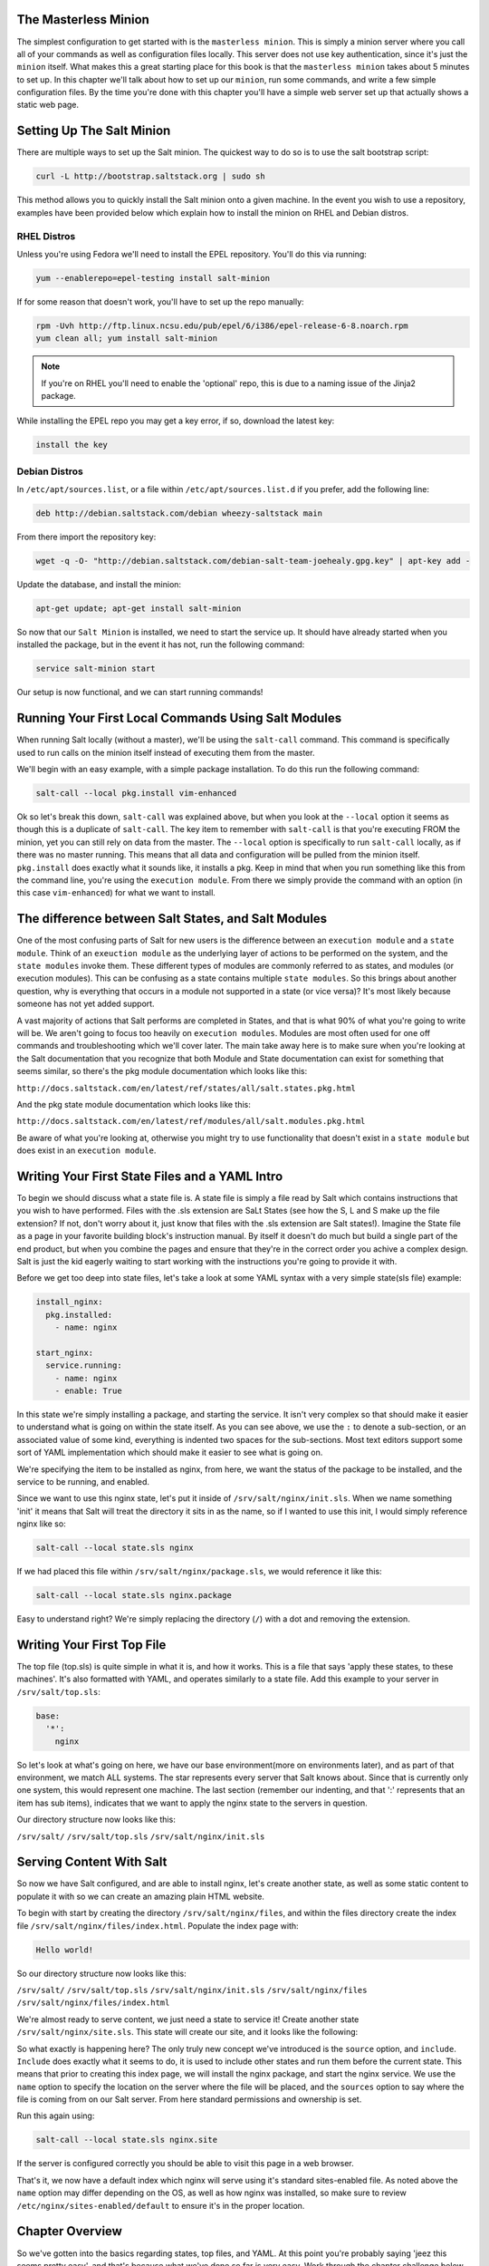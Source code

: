 The Masterless Minion
=====================

The simplest configuration to get started with is the ``masterless minion``.
This is simply a minion server where you call all of your commands as well
as configuration files locally. This server does not use key authentication,
since it's just the ``minion`` itself. What makes this a great starting place
for this book is that the ``masterless minion`` takes about 5 minutes to set
up. In this chapter we'll talk about how to set up our ``minion``, run some
commands, and write a few simple configuration files. By the time you're done
with this chapter you'll have a simple web server set up that actually shows
a static web page.


Setting Up The Salt Minion
==========================

There are multiple ways to set up the Salt minion. The quickest way to do so
is to use the salt bootstrap script:

.. code-block:: bash

    curl -L http://bootstrap.saltstack.org | sudo sh

This method allows you to quickly install the Salt minion onto a given machine.
In the event you wish to use a repository, examples have been provided below
which explain how to install the minion on RHEL and Debian distros.

RHEL Distros
------------

Unless you're using Fedora we'll need to install the EPEL repository. You'll
do this via running:

.. code-block:: bash

    yum --enablerepo=epel-testing install salt-minion


If for some reason that doesn't work, you'll have to set up the repo manually:

.. code-block:: bash

    rpm -Uvh http://ftp.linux.ncsu.edu/pub/epel/6/i386/epel-release-6-8.noarch.rpm
    yum clean all; yum install salt-minion

.. note::

    If you're on RHEL you'll need to enable the 'optional' repo, this is due
    to a naming issue of the Jinja2 package.

While installing the EPEL repo you may get a key error, if so, download the
latest key:

.. code-block:: bash

    install the key

Debian Distros
--------------

In ``/etc/apt/sources.list``, or a file within ``/etc/apt/sources.list.d`` if
you prefer, add the following line:

.. code-block:: bash
    
    deb http://debian.saltstack.com/debian wheezy-saltstack main

From there import the repository key:

.. code-block:: bash

    wget -q -O- "http://debian.saltstack.com/debian-salt-team-joehealy.gpg.key" | apt-key add -

Update the database, and install the minion:

.. code-block:: bash

    apt-get update; apt-get install salt-minion

So now that our ``Salt Minion`` is installed, we need to start the service up.
It should have already started when you installed the package, but in the
event it has not, run the following command:

.. code-block:: bash

    service salt-minion start

Our setup is now functional, and we can start running commands!

Running Your First Local Commands Using Salt Modules
====================================================

When running Salt locally (without a master), we'll be using the ``salt-call``
command. This command is specifically used to run calls on the minion
itself instead of executing them from the master.

We'll begin with an easy example, with a simple package installation. To do
this run the following command:

.. code-block:: bash

    salt-call --local pkg.install vim-enhanced

Ok so let's break this down, ``salt-call`` was explained above, but when you
look at the ``--local`` option it seems as though this is a duplicate of
``salt-call``. The key item to remember with ``salt-call`` is that you're
executing FROM the minion, yet you can still rely on data from the master. The
``--local`` option is specifically to run ``salt-call`` locally, as if there
was no master running. This means that all data and configuration will be
pulled from the minion itself. ``pkg.install`` does exactly what it sounds
like, it installs a pkg. Keep in mind that when you run something like this
from the command line, you're using the ``execution module``. From there we
simply provide the command with an option (in this case ``vim-enhanced``)
for what we want to install.

The difference between Salt States, and Salt Modules
====================================================

One of the most confusing parts of Salt for new users is the difference
between an ``execution module`` and a ``state module``. Think of an
``exeuction module`` as the underlying layer of actions to be performed on the
system, and the ``state modules`` invoke them. These different types of
modules are commonly referred to as states, and modules (or execution
modules). This can be confusing as a state contains multiple
``state modules``. So this brings about another question, why is everything
that occurs in a module not supported in a state (or vice versa)? It's most
likely because someone has not yet added support.

A vast majority of actions that Salt performs are completed in States, and that
is what 90% of what you're going to write will be. We aren't going
to focus too heavily on ``execution modules``. Modules are most often used for
one off commands and troubleshooting which we'll cover later. The main take
away here is to make sure when you're looking at the Salt documentation that
you recognize that both Module and State documentation can exist for something
that seems similar, so there's the pkg module documentation which looks like
this: 

``http://docs.saltstack.com/en/latest/ref/states/all/salt.states.pkg.html``

And the pkg state module documentation which looks like this:

``http://docs.saltstack.com/en/latest/ref/modules/all/salt.modules.pkg.html``

Be aware of what you're looking at, otherwise you might try to use
functionality that doesn't exist in a ``state module`` but does exist in an
``execution module``.

Writing Your First State Files and a YAML Intro
===============================================

To begin we should discuss what a state file is. A state file is simply a
file read by Salt which contains instructions that you wish to have performed.
Files with the .sls extension are SaLt States (see how the S, L and S make up
the file extension? If not, don't worry about it, just know that files with
the .sls extension are Salt states!). Imagine the State file as a page in your
favorite building block's instruction manual. By itself it doesn't do much but
build a single part of the end product, but when you combine the pages and
ensure that they're in the correct order you achive a complex design. Salt is
just the kid eagerly waiting to start working with the instructions you're
going to provide it with.

Before we get too deep into state files, let's take a look at some YAML syntax
with a very simple state(sls file) example:

.. code-block:: yaml

    install_nginx:
      pkg.installed:
        - name: nginx

    start_nginx:
      service.running:
        - name: nginx
        - enable: True

In this state we're simply installing a package, and starting the service. It
isn't very complex so that should make it easier to understand what is going
on within the state itself. As you can see above, we use the ``:`` to denote a
sub-section, or an associated value of some kind, everything is indented two
spaces for the sub-sections. Most text editors support some sort of YAML 
implementation which should make it easier to see what is going on.

We're specifying the item to be installed as nginx, from here, we want the
status of the package to be installed, and the service to be running, and
enabled.

Since we want to use this nginx state, let's put it inside of
``/srv/salt/nginx/init.sls``. When we name something 'init' it means that Salt
will treat the directory it sits in as the name, so if I wanted to use this
init, I would simply reference nginx like so:

.. code-block:: yaml

    salt-call --local state.sls nginx

If we had placed this file within ``/srv/salt/nginx/package.sls``, we would
reference it like this:

.. code-block:: yaml

    salt-call --local state.sls nginx.package

Easy to understand right? We're simply replacing the directory (``/``) with a
dot and removing the extension.

Writing Your First Top File
===========================

The top file (top.sls) is quite simple in what it is, and how it works. This
is a file that says 'apply these states, to these machines'. It's also
formatted with YAML, and operates similarly to a state file. Add this example
to your server in ``/srv/salt/top.sls``:

.. code-block:: yaml

    base:
      '*':
        nginx

So let's look at what's going on here, we have our base environment(more on
environments later), and as part of that environment, we match ALL systems.
The star represents every server that Salt knows about. Since that is
currently only one system, this would represent one machine. The last section
(remember our indenting, and that ':' represents that an item has sub items),
indicates that we want to apply the nginx state to the servers in question.

Our directory structure now looks like this:

``/srv/salt/``
``/srv/salt/top.sls``
``/srv/salt/nginx/init.sls``

Serving Content With Salt
=========================

So now we have Salt configured, and are able to install nginx, let's create
another state, as well as some static content to populate it with so we can
create an amazing plain HTML website.

To begin with start by creating the directory ``/srv/salt/nginx/files``, and
within the files directory create the index file
``/srv/salt/nginx/files/index.html``. Populate the index page with:

.. code-block:: html

    Hello world!

So our directory structure now looks like this:

``/srv/salt/``
``/srv/salt/top.sls``
``/srv/salt/nginx/init.sls`` 
``/srv/salt/nginx/files``
``/srv/salt/nginx/files/index.html``

We're almost ready to serve content, we just need a state to service it!
Create another state ``/srv/salt/nginx/site.sls``. This state will create
our site, and it looks like the following:

.. code-block:: yaml
    include:
      - nginx

    index_page:
      file.managed:
        - name: /var/www/nginx-default/index.html #note that this may differ
        - source: salt://nginx/files/index.html
        - mode: 644
        - user: root
        - group: root

So what exactly is happening here? The only truly new concept we've
introduced is the ``source`` option, and ``include``. ``Include`` does
exactly what it seems to do, it is used to include other states and run them
before the current state. This means that prior to creating this index page,
we will install the nginx package, and start the nginx service. We use the
``name`` option to specify the location on the server where the file will be
placed, and the ``sources`` option to say where the file is coming from on our
Salt server. From here standard permissions and ownership is set.

Run this again using:

.. code-block:: yaml

    salt-call --local state.sls nginx.site

If the server is configured correctly you should be able to visit this page in
a web browser.

That's it, we now have a default index which nginx will serve using it's
standard sites-enabled file. As noted above the ``name`` option may differ
depending on the OS, as well as how nginx was installed, so make sure to
review ``/etc/nginx/sites-enabled/default`` to ensure it's in the proper
location.

Chapter Overview
================

So we've gotten into the basics regarding states, top files, and YAML. At this
point you're probably saying 'jeez this seems pretty easy', and that's because
what we've done so far is very easy. Work through the chapter challenge below
and ensure that it works before going forward, you may need to head online to
the Salt docs to take a look at how some of these work, if you get stuck feel
free to review the repository (REPO LINK HERE), as it includes the solution to
the chapter challenge.


Chapter Challenge
=================

1. Review the pkg module documentation
(http://docs.saltstack.com/ref/modules/all/salt.modules.pkg.html), and compare
it to the pkg state documentation
(http://docs.saltstack.com/ref/states/all/salt.states.pkg.html), note the
differences and similarity in both the documentation, and the functionality.

2. Review some of the example projects where Salt is used
(http://docs.saltstack.com/en/latest/topics/development/salt_projects.html),
and try to see what's going on. Make some notes regarding what you don't
understand.

3. Configure the masterless minion to have a secondary HTML file, and ensure
that the Nginx service watches this file. What do you notice is problematic
about these service watch commands when we try to use them in this way? Review
http://docs.saltstack.com/ref/states/requisites.html to see if there's a more
efficient way we could take advantage of watch, or it's alternatives.

4. Create an additional directory structure for Python, and create the
necessary states to install virtualenv and pip. Do these all belong in the
same state? Think carefully on what our directory structure should look like
to ensure these are as modular as possible so we can use them repeatedly.